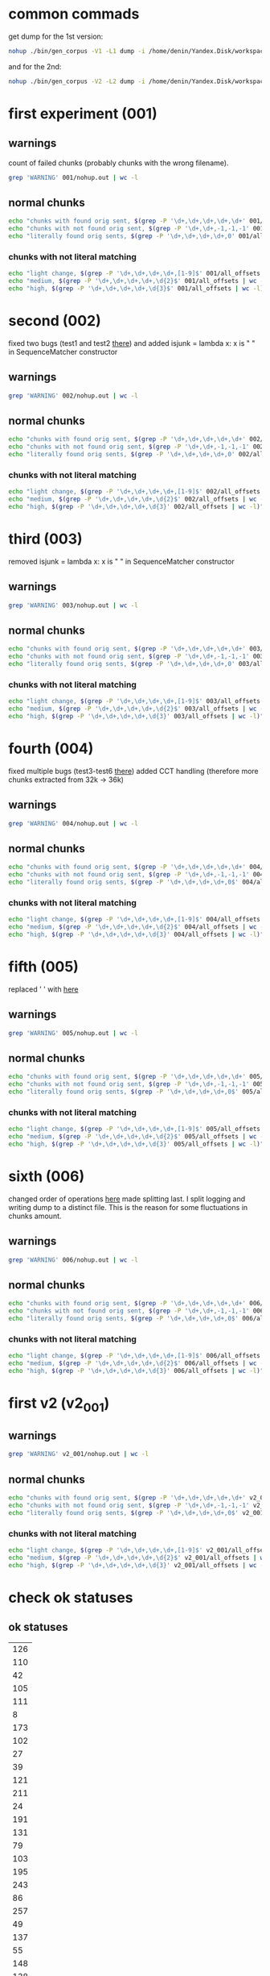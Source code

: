 * common commads
get dump for the 1st version:
#+BEGIN_SRC bash
nohup ./bin/gen_corpus -V1 -L1 dump -i /home/denin/Yandex.Disk/workspace/sci/plag/corpora/our_plag_corp/submissions/ -o all_offsets &
#+END_SRC
and for the 2nd:
#+BEGIN_SRC bash
nohup ./bin/gen_corpus -V2 -L2 dump -i /home/denin/Yandex.Disk/workspace/sci/plag/corpora/our_plag_corp/submissions/ -o all_offsets &
#+END_SRC
* first experiment (001)
** warnings
count of failed chunks (probably chunks with the wrong filename).

#+BEGIN_SRC bash
grep 'WARNING' 001/nohup.out | wc -l
#+END_SRC

#+RESULTS:
: 2246
** normal chunks

#+BEGIN_SRC bash
echo "chunks with found orig sent, $(grep -P '\d+,\d+,\d+,\d+,\d+' 001/all_offsets | wc -l)"
echo "chunks with not found orig sent, $(grep -P '\d+,\d+,-1,-1,-1' 001/all_offsets | wc -l)"
echo "literally found orig sents, $(grep -P '\d+,\d+,\d+,\d+,0' 001/all_offsets | wc -l)"
#+END_SRC

#+RESULTS:
| chunks with found orig sent     | 22902 |
| chunks with not found orig sent |  9469 |
| literally found orig sents      | 18993 |
*** chunks with not literal matching
#+BEGIN_SRC bash
echo "light change, $(grep -P '\d+,\d+,\d+,\d+,[1-9]$' 001/all_offsets | wc -l)"
echo "medium, $(grep -P '\d+,\d+,\d+,\d+,\d{2}$' 001/all_offsets | wc -l)"
echo "high, $(grep -P '\d+,\d+,\d+,\d+,\d{3}$' 001/all_offsets | wc -l)"
#+END_SRC

#+RESULTS:
| light change | 2645 |
| medium       | 1078 |
| high         |  186 |
* second (002) 
fixed two bugs (test1 and test2 [[file:~/Programms/PYWorkspace/plag_submissions_checker/plag_submissions_checker/common/tests/test_source_doc.py::class%20SpecificSeqMatcherCases(unittest.TestCase):][there]])
and added isjunk = lambda x: x is " " in SequenceMatcher constructor
** warnings

#+BEGIN_SRC bash
grep 'WARNING' 002/nohup.out | wc -l
#+END_SRC

#+RESULTS:
: 2247
** normal chunks

#+BEGIN_SRC bash
echo "chunks with found orig sent, $(grep -P '\d+,\d+,\d+,\d+,\d+' 002/all_offsets | wc -l)"
echo "chunks with not found orig sent, $(grep -P '\d+,\d+,-1,-1,-1' 002/all_offsets | wc -l)"
echo "literally found orig sents, $(grep -P '\d+,\d+,\d+,\d+,0' 002/all_offsets | wc -l)"
#+END_SRC

#+RESULTS:
| chunks with found orig sent     | 30273 |
| chunks with not found orig sent |  2094 |
| literally found orig sents      | 21109 |

*** chunks with not literal matching
#+BEGIN_SRC bash
echo "light change, $(grep -P '\d+,\d+,\d+,\d+,[1-9]$' 002/all_offsets | wc -l)"
echo "medium, $(grep -P '\d+,\d+,\d+,\d+,\d{2}$' 002/all_offsets | wc -l)"
echo "high, $(grep -P '\d+,\d+,\d+,\d+,\d{3}' 002/all_offsets | wc -l)"
#+END_SRC

#+RESULTS:
| light change | 7559 |
| medium       | 1385 |
| high         |  220 |
|              | 9164 |
#+TBLFM: $2=vsum(@1..@-1)
* third (003) 
removed isjunk = lambda x: x is " " in SequenceMatcher constructor
** warnings

#+BEGIN_SRC bash
grep 'WARNING' 003/nohup.out | wc -l
#+END_SRC

#+RESULTS:
: 2247
** normal chunks

#+BEGIN_SRC bash
echo "chunks with found orig sent, $(grep -P '\d+,\d+,\d+,\d+,\d+' 003/all_offsets | wc -l)"
echo "chunks with not found orig sent, $(grep -P '\d+,\d+,-1,-1,-1' 003/all_offsets | wc -l)"
echo "literally found orig sents, $(grep -P '\d+,\d+,\d+,\d+,0' 003/all_offsets | wc -l)"
#+END_SRC

#+RESULTS:
| chunks with found orig sent     | 30273 |
| chunks with not found orig sent |  2094 |
| literally found orig sents      | 21109 |

*** chunks with not literal matching
#+BEGIN_SRC bash
echo "light change, $(grep -P '\d+,\d+,\d+,\d+,[1-9]$' 003/all_offsets | wc -l)"
echo "medium, $(grep -P '\d+,\d+,\d+,\d+,\d{2}$' 003/all_offsets | wc -l)"
echo "high, $(grep -P '\d+,\d+,\d+,\d+,\d{3}' 003/all_offsets | wc -l)"
#+END_SRC

#+RESULTS:
| light change | 7559 |
| medium       | 1385 |
| high         |  220 |
#+TBLFM: $2=vsum(@1..@-1)
* fourth (004)
fixed multiple bugs (test3-test6 [[file:~/Programms/PYWorkspace/plag_submissions_checker/plag_submissions_checker/common/tests/test_source_doc.py::class%20SpecificSeqMatcherCases(unittest.TestCase):][there]])
added CCT handling (therefore more chunks extracted from 32k -> 36k)
** warnings
#+BEGIN_SRC bash
grep 'WARNING' 004/nohup.out | wc -l
#+END_SRC

#+RESULTS:
: 2247
** normal chunks

#+BEGIN_SRC bash
echo "chunks with found orig sent, $(grep -P '\d+,\d+,\d+,\d+,\d+' 004/all_offsets | wc -l)"
echo "chunks with not found orig sent, $(grep -P '\d+,\d+,-1,-1,-1' 004/all_offsets | wc -l)"
echo "literally found orig sents, $(grep -P '\d+,\d+,\d+,\d+,0$' 004/all_offsets | wc -l)"
#+END_SRC

#+RESULTS:
| chunks with found orig sent     | 35743 |
| chunks with not found orig sent |  1137 |
| literally found orig sents      | 30826 |

*** chunks with not literal matching
#+BEGIN_SRC bash
echo "light change, $(grep -P '\d+,\d+,\d+,\d+,[1-9]$' 004/all_offsets | wc -l)"
echo "medium, $(grep -P '\d+,\d+,\d+,\d+,\d{2}$' 004/all_offsets | wc -l)"
echo "high, $(grep -P '\d+,\d+,\d+,\d+,\d{3}' 004/all_offsets | wc -l)"
#+END_SRC

#+RESULTS:
| light change | 3785 |
| medium       |  981 |
| high         |  151 |
|              | 4917 |
#+TBLFM: $2=vsum(@1..@-1)
* fifth (005)
replaced ' ' with \p{Blank} [[file:~/Programms/PYWorkspace/plag_submissions_checker/plag_submissions_checker/common/text_proc.py::text%20=%20u"%20".join(p%20for%20p%20in%20regex.split(ur'\p{Blank}',%20text)%20if%20p)][here]] 
** warnings
#+BEGIN_SRC bash
grep 'WARNING' 005/nohup.out | wc -l
#+END_SRC

#+RESULTS:
: 2246
** normal chunks

#+BEGIN_SRC bash
echo "chunks with found orig sent, $(grep -P '\d+,\d+,\d+,\d+,\d+' 005/all_offsets | wc -l)"
echo "chunks with not found orig sent, $(grep -P '\d+,\d+,-1,-1,-1' 005/all_offsets | wc -l)"
echo "literally found orig sents, $(grep -P '\d+,\d+,\d+,\d+,0$' 005/all_offsets | wc -l)"
#+END_SRC

#+RESULTS:
| chunks with found orig sent     | 35902 |
| chunks with not found orig sent |  1124 |
| literally found orig sents      | 30997 |

*** chunks with not literal matching
#+BEGIN_SRC bash
echo "light change, $(grep -P '\d+,\d+,\d+,\d+,[1-9]$' 005/all_offsets | wc -l)"
echo "medium, $(grep -P '\d+,\d+,\d+,\d+,\d{2}$' 005/all_offsets | wc -l)"
echo "high, $(grep -P '\d+,\d+,\d+,\d+,\d{3}' 005/all_offsets | wc -l)"
#+END_SRC

#+RESULTS:
| light change | 4167 |
| medium       |  584 |
| high         |  154 |
|              | 4905 |
#+TBLFM: $2=vsum(@1..@-1)
* sixth (006)
changed order of operations [[file:~/Programms/PYWorkspace/plag_submissions_checker/plag_submissions_checker/common/text_proc.py::text%20=%20u"%20".join(p%20for%20p%20in%20regex.split(ur'\p{Blank}',%20text)%20if%20p)][here]] 
made splitting last.
I split logging and writing dump to a distinct file.
This is the reason for some fluctuations in chunks amount.

** warnings
#+BEGIN_SRC bash
grep 'WARNING' 006/nohup.out | wc -l
#+END_SRC

#+RESULTS:
: 2266
** normal chunks

#+BEGIN_SRC bash
echo "chunks with found orig sent, $(grep -P '\d+,\d+,\d+,\d+,\d+' 006/all_offsets | wc -l)"
echo "chunks with not found orig sent, $(grep -P '\d+,\d+,-1,-1,-1' 006/all_offsets | wc -l)"
echo "literally found orig sents, $(grep -P '\d+,\d+,\d+,\d+,0$' 006/all_offsets | wc -l)"
#+END_SRC

#+RESULTS:
| chunks with found orig sent     | 36396 |
| chunks with not found orig sent |  1149 |
| literally found orig sents      | 34577 |

*** chunks with not literal matching
#+BEGIN_SRC bash
echo "light change, $(grep -P '\d+,\d+,\d+,\d+,[1-9]$' 006/all_offsets | wc -l)"
echo "medium, $(grep -P '\d+,\d+,\d+,\d+,\d{2}$' 006/all_offsets | wc -l)"
echo "high, $(grep -P '\d+,\d+,\d+,\d+,\d{3}' 006/all_offsets | wc -l)"
#+END_SRC

#+RESULTS:
| light change | 1211 |
| medium       |  486 |
| high         |  122 |
|              | 1819 |
#+TBLFM: $2=vsum(@1..@-1)

* first v2 (v2_001)
** warnings
#+BEGIN_SRC bash
grep 'WARNING' v2_001/nohup.out | wc -l
#+END_SRC

#+RESULTS:
: 363
** normal chunks

#+BEGIN_SRC bash
echo "chunks with found orig sent, $(grep -P '\d+,\d+,\d+,\d+,\d+' v2_001/all_offsets | wc -l)"
echo "chunks with not found orig sent, $(grep -P '\d+,\d+,-1,-1,-1' v2_001/all_offsets | wc -l)"
echo "literally found orig sents, $(grep -P '\d+,\d+,\d+,\d+,0$' v2_001/all_offsets | wc -l)"
#+END_SRC

#+RESULTS:
| chunks with found orig sent     | 3784 |
| chunks with not found orig sent |  644 |
| literally found orig sents      | 3611 |

*** chunks with not literal matching
#+BEGIN_SRC bash
echo "light change, $(grep -P '\d+,\d+,\d+,\d+,[1-9]$' v2_001/all_offsets | wc -l)"
echo "medium, $(grep -P '\d+,\d+,\d+,\d+,\d{2}$' v2_001/all_offsets | wc -l)"
echo "high, $(grep -P '\d+,\d+,\d+,\d+,\d{3}' v2_001/all_offsets | wc -l)"
#+END_SRC

#+RESULTS:
| light change | 126 |
| medium       |  36 |
| high         |  11 |
|              | 173 |
#+TBLFM: $2=vsum(@1..@-1)

* check ok statuses

** ok statuses
#+NAME: ok_statuses
| 126 |
| 110 |
|  42 |
| 105 |
| 111 |
|   8 |
| 173 |
| 102 |
|  27 |
|  39 |
| 121 |
| 211 |
|  24 |
| 191 |
| 131 |
|  79 |
| 103 |
| 195 |
| 243 |
|  86 |
| 257 |
|  49 |
| 137 |
|  55 |
| 148 |
| 138 |
| 246 |
** extract them
#+BEGIN_SRC bash :var ids=ok_statuses :results silent
  for id in "${ids[@]}"; do
      id_str="$(printf %03d $id)"
      grep -P "^$id_str," 005/all_offsets >> 005/ok_statuses
  done
#+END_SRC
** check them

#+BEGIN_SRC bash
echo "chunks with found orig sent, $(grep -P '\d+,\d+,\d+,\d+,\d+' 005/ok_statuses | wc -l)"
echo "chunks with not found orig sent, $(grep -P '\d+,\d+,-1,-1,-1' 005/ok_statuses | wc -l)"
echo "literally found orig sents, $(grep -P '\d+,\d+,\d+,\d+,0' 005/ok_statuses | wc -l)"
#+END_SRC

#+RESULTS:
| chunks with found orig sent     | 3953 |
| chunks with not found orig sent |    9 |
| literally found orig sents      | 3388 |
